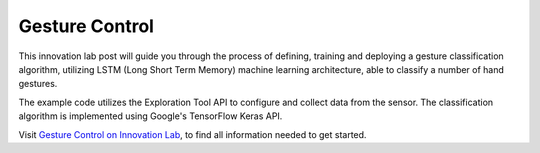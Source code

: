 ***************
Gesture Control
***************

This innovation lab post will guide you through the process of defining, training and deploying a
gesture classification algorithm, utilizing LSTM (Long Short Term Memory) machine learning
architecture, able to classify a number of hand gestures.

The example code utilizes the Exploration Tool API to configure and collect data from the sensor.
The classification algorithm is implemented using Google's TensorFlow Keras API.

Visit `Gesture Control on Innovation Lab <https://www.acconeer.com/innovation_lab/algorithm-for-gesture-control/>`_,
to find all information needed to get started.
